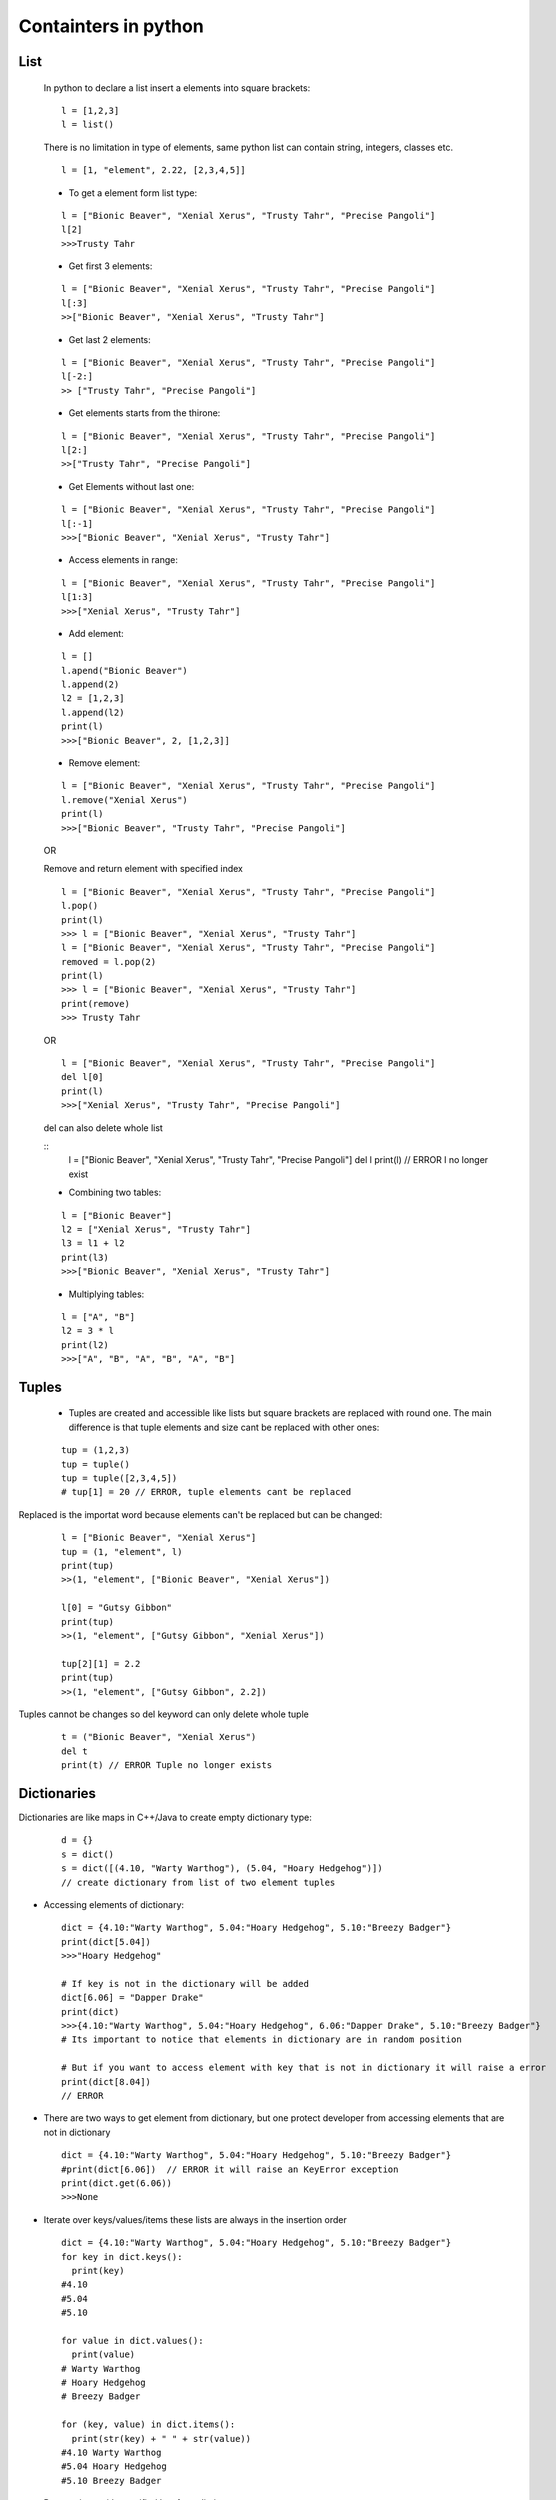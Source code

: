 Containters in python
*********************

====
List
====

  In python to declare a list insert a elements into square brackets:
  
  ::
  
    l = [1,2,3]
    l = list()
  
  There is no limitation in type of elements, same python list can contain string, integers, classes etc.
  
  ::
  
    l = [1, "element", 2.22, [2,3,4,5]]
  
  * To get a element form list type:
  
  ::
  
    l = ["Bionic Beaver", "Xenial Xerus", "Trusty Tahr", "Precise Pangoli"]
    l[2]
    >>>Trusty Tahr
  
  * Get first 3 elements:
  
  ::
  
    l = ["Bionic Beaver", "Xenial Xerus", "Trusty Tahr", "Precise Pangoli"]
    l[:3]
    >>["Bionic Beaver", "Xenial Xerus", "Trusty Tahr"]
  
  * Get last 2 elements:
  
  ::
  
    l = ["Bionic Beaver", "Xenial Xerus", "Trusty Tahr", "Precise Pangoli"]
    l[-2:]
    >> ["Trusty Tahr", "Precise Pangoli"]
  
  * Get elements starts from the thirone:
  
  ::
  
    l = ["Bionic Beaver", "Xenial Xerus", "Trusty Tahr", "Precise Pangoli"]
    l[2:]
    >>["Trusty Tahr", "Precise Pangoli"]
  
  * Get Elements without last one:
  
  ::
  
    l = ["Bionic Beaver", "Xenial Xerus", "Trusty Tahr", "Precise Pangoli"]
    l[:-1]
    >>>["Bionic Beaver", "Xenial Xerus", "Trusty Tahr"]

  * Access elements in range:

  ::

    l = ["Bionic Beaver", "Xenial Xerus", "Trusty Tahr", "Precise Pangoli"]
    l[1:3]
    >>>["Xenial Xerus", "Trusty Tahr"]

  * Add element:
  
  ::
  
    l = []
    l.apend("Bionic Beaver")
    l.append(2)
    l2 = [1,2,3]
    l.append(l2)
    print(l)
    >>>["Bionic Beaver", 2, [1,2,3]]

  * Remove element:
  
  ::

    l = ["Bionic Beaver", "Xenial Xerus", "Trusty Tahr", "Precise Pangoli"]
    l.remove("Xenial Xerus")
    print(l)
    >>>["Bionic Beaver", "Trusty Tahr", "Precise Pangoli"]

  OR
  
  Remove and  return element with specified index
 
  ::

    l = ["Bionic Beaver", "Xenial Xerus", "Trusty Tahr", "Precise Pangoli"]
    l.pop()
    print(l)
    >>> l = ["Bionic Beaver", "Xenial Xerus", "Trusty Tahr"]
    l = ["Bionic Beaver", "Xenial Xerus", "Trusty Tahr", "Precise Pangoli"]
    removed = l.pop(2)
    print(l)
    >>> l = ["Bionic Beaver", "Xenial Xerus", "Trusty Tahr"]
    print(remove)
    >>> Trusty Tahr
  
  OR

  ::

    l = ["Bionic Beaver", "Xenial Xerus", "Trusty Tahr", "Precise Pangoli"]
    del l[0]
    print(l)
    >>>["Xenial Xerus", "Trusty Tahr", "Precise Pangoli"]
    
  del can also delete whole list


  ::
    l = ["Bionic Beaver", "Xenial Xerus", "Trusty Tahr", "Precise Pangoli"]
    del l
    print(l) // ERROR
    l no longer exist

  * Combining two tables:

  ::

    l = ["Bionic Beaver"]
    l2 = ["Xenial Xerus", "Trusty Tahr"]
    l3 = l1 + l2
    print(l3)
    >>>["Bionic Beaver", "Xenial Xerus", "Trusty Tahr"]

  * Multiplying tables:
  
  ::

    l = ["A", "B"]
    l2 = 3 * l
    print(l2)
    >>>["A", "B", "A", "B", "A", "B"]

======
Tuples
======

  * Tuples are created and accessible like lists but square brackets are replaced with round one. The main difference is that tuple elements and size cant be replaced with other ones:

  ::

    tup = (1,2,3)
    tup = tuple()
    tup = tuple([2,3,4,5])
    # tup[1] = 20 // ERROR, tuple elements cant be replaced


Replaced is the importat word because elements can't be replaced but can be changed:

  ::

    l = ["Bionic Beaver", "Xenial Xerus"]
    tup = (1, "element", l)
    print(tup)
    >>(1, "element", ["Bionic Beaver", "Xenial Xerus"])
    
    l[0] = "Gutsy Gibbon"
    print(tup)
    >>(1, "element", ["Gutsy Gibbon", "Xenial Xerus"])
    
    tup[2][1] = 2.2
    print(tup)
    >>(1, "element", ["Gutsy Gibbon", 2.2])

Tuples cannot be changes so del keyword can only delete whole tuple

  ::
   
    t = ("Bionic Beaver", "Xenial Xerus")
    del t
    print(t) // ERROR Tuple no longer exists
   
============
Dictionaries
============

Dictionaries are like maps in C++/Java to create empty dictionary type:

  ::
  
    d = {}
    s = dict()
    s = dict([(4.10, "Warty Warthog"), (5.04, "Hoary Hedgehog")])
    // create dictionary from list of two element tuples

* Accessing elements of dictionary:

  ::

    dict = {4.10:"Warty Warthog", 5.04:"Hoary Hedgehog", 5.10:"Breezy Badger"}
    print(dict[5.04])
    >>>"Hoary Hedgehog"

    # If key is not in the dictionary will be added
    dict[6.06] = "Dapper Drake"
    print(dict)
    >>>{4.10:"Warty Warthog", 5.04:"Hoary Hedgehog", 6.06:"Dapper Drake", 5.10:"Breezy Badger"}
    # Its important to notice that elements in dictionary are in random position

    # But if you want to access element with key that is not in dictionary it will raise a error
    print(dict[8.04])
    // ERROR
    
* There are two ways to get element from dictionary, but one protect developer from accessing elements that are not in dictionary

  ::
  
    dict = {4.10:"Warty Warthog", 5.04:"Hoary Hedgehog", 5.10:"Breezy Badger"}
    #print(dict[6.06])  // ERROR it will raise an KeyError exception
    print(dict.get(6.06))
    >>>None

* Iterate over keys/values/items these lists are always in the insertion order

  ::

    dict = {4.10:"Warty Warthog", 5.04:"Hoary Hedgehog", 5.10:"Breezy Badger"}
    for key in dict.keys():
      print(key) 
    #4.10
    #5.04
    #5.10

    for value in dict.values():
      print(value)
    # Warty Warthog
    # Hoary Hedgehog
    # Breezy Badger

    for (key, value) in dict.items():
      print(str(key) + " " + str(value))
    #4.10 Warty Warthog
    #5.04 Hoary Hedgehog
    #5.10 Breezy Badger

* Remove item with specified key from dictionary

  ::

    dict = {4.10:"Warty Warthog", 5.04:"Hoary Hedgehog", 5.10:"Breezy Badger"}
    del dict[4.10]
    print(dict)
    >>>{5.04:"Hoary Hedgehog", 5.10:"Breezy Badger"}
    # Same as for other containers del can also remove whole dictionary

  OR

  ::
   
    dict = {4.10:"Warty Warthog", 5.04:"Hoary Hedgehog", 5.10:"Breezy Badger"}
    removed = dict.pop(5.04)
    print(dict)
    >>>{4.10:"Bionic Beaver", 5.10:"Breezy Badger"}
    print(removed)
    >>>Hoary Hedgehog

The difference between del dict[key] and dict.pop() is that pop returns a removed element item value

====
Sets
====

* Create set

  Set like a dictionary is unordered.

  ::
 
    set = set()
    set = {1, 2, 3}
    
    l1 = {1:2} # dictionary
    l2 = {1,2} # set

    type(l1) == type(l2)
    >>>False

* Add element to set:
  
  ::
  
    set = {"Warty Warthog", "Hoary Hedgehog"}
    set.add("Breezy Badger")
    print(set)
    >>>{"Warty Warthog", "Hoary Hedgehog", "Breezy Badger"}
    other = {"Hoary Hedgehog", "Xenial Xerus"}
    set.update(other)
    print(set)
    >>>{"Warty Warthog", "Hoary Hedgehog", "Breezy Badger", "Xenial Xerus"}
    # Even if other will be changed it will no affect set
   
* Remove element from set:

  ::

    set = {"Warty Warthog", "Hoary Hedgehog"}
    set.remove("Warty Warthog")
    print(set)
    >>>{"Hoary Hedgehog"}

    set = {"Warty Warthog", "Hoary Hedgehog"}
    set.remove("Breezy Badger") // ERROR removing element that doesn't exists in set will raise an Exception
    
  To avoid raising exception You can use discard method:

  ::    

    set = {"Warty Warthog", "Hoary Hedgehog"}
    set.discard("Breezy Badger")
    print(set)
    >>>{"Warty Warthog", "Hoary Hedgehog"}

* Length of container:

To get a length of container:

::

  a = {1:"a", 2:"b", 3:[1,2,3]}
  print(len(a))
  >>>3
